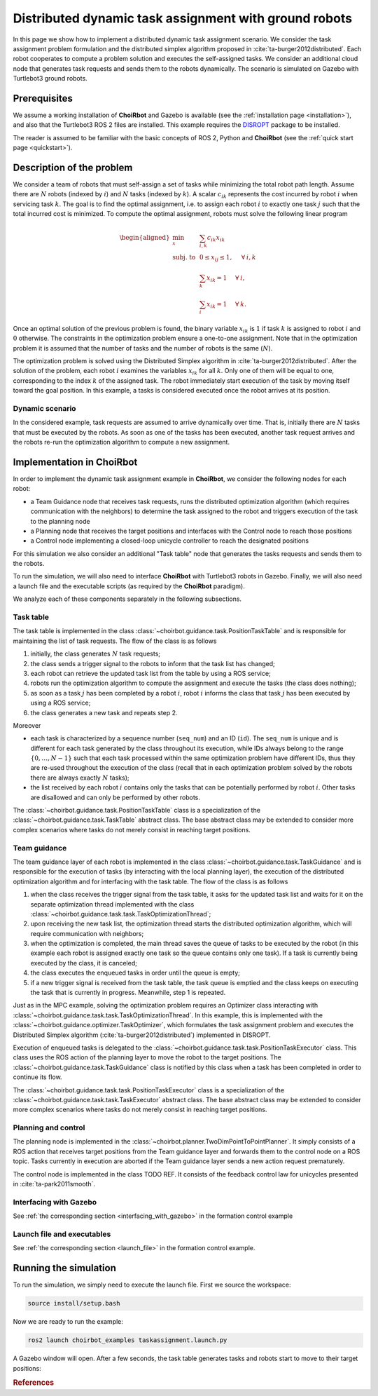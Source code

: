 ========================================================
Distributed dynamic task assignment with ground robots
========================================================

In this page we show how to implement a distributed dynamic task assignment
scenario. We consider the task assignment problem formulation and the distributed
simplex algorithm proposed in :cite:`ta-burger2012distributed`.
Each robot cooperates to compute a problem solution and executes the
self-assigned tasks. We consider an additional cloud node that generates task
requests and sends them to the robots dynamically. The scenario is simulated
on Gazebo with Turtlebot3 ground robots.


Prerequisites
----------------------------
We assume a working installation of **ChoiRbot** and Gazebo is
available (see the :ref:`installation page <installation>`),
and also that the Turtlebot3 ROS 2 files are installed.
This example requires the `DISROPT <https://github.com/OPT4SMART/disropt>`_
package to be installed.

The reader is assumed to be familiar with the basic concepts
of ROS 2, Python and **ChoiRbot**
(see the :ref:`quick start page <quickstart>`).


Description of the problem
----------------------------
We consider a team of robots that must self-assign a set of tasks while minimizing the total robot path length.
Assume there are :math:`N` robots (indexed by :math:`i`) and :math:`N` tasks (indexed by :math:`k`).
A scalar :math:`c_{ik}` represents the cost incurred by robot :math:`i` when servicing task :math:`k`.
The goal is to find the optimal assignment, i.e. to assign each robot :math:`i` to exactly one task
:math:`j` such that the total incurred cost is minimized. To compute the optimal assignment, robots
must solve the following linear program

.. math::

    \begin{aligned}
        \min_{x} \:
        & \: \sum_{i, k} c_{ik} x_{ik}
        \\
        \text{subj. to} \:
        & \: 0 \leq x_{ij} \leq 1, \hspace{0.5cm} \forall \: i, k
        \\
        & \: \sum_{k} x_{ik} = 1 \hspace{0.5cm} \forall \: i,
        \\
        & \: \sum_{i} x_{ik} = 1 \hspace{0.5cm} \forall \: k.
    \end{aligned}

Once an optimal solution of the previous problem is found, the binary variable
:math:`x_{ik}` is :math:`1` if task :math:`k` is assigned to robot :math:`i` and :math:`0`
otherwise. The constraints in the optimization problem ensure a one-to-one assignment.
Note that in the optimization problem it is assumed that the number of tasks and the number
of robots is the same (:math:`N`).

The optimization problem is solved using the Distributed Simplex algorithm in :cite:`ta-burger2012distributed`.
After the solution of the problem, each robot :math:`i` examines the variables :math:`x_{ik}`
for all :math:`k`. Only one of them will be equal to one, corresponding to the index :math:`k`
of the assigned task. The robot immediately start execution of the task by moving itself
toward the goal position. In this example, a tasks is considered executed once the robot
arrives at its position.

Dynamic scenario
~~~~~~~~~~~~~~~~~~~~~~~
In the considered example, task requests are assumed to arrive dynamically over time.
That is, initially there are :math:`N` tasks that must be executed by the robots.
As soon as one of the tasks has been executed, another task request arrives and the
robots re-run the optimization algorithm to compute a new assignment.


Implementation in ChoiRbot
--------------------------------
In order to implement the dynamic task assignment example in **ChoiRbot**,
we consider the following nodes for each robot:

* a Team Guidance node that receives task requests, runs the distributed optimization
  algorithm (which requires communication with the neighbors) to determine the task
  assigned to the robot and triggers execution of the task to the planning node
* a Planning node that receives the target positions and interfaces with the
  Control node to reach those positions
* a Control node implementing a closed-loop unicycle controller to reach the
  designated positions

For this simulation we also consider an additional "Task table" node that
generates the tasks requests and sends them to the robots.

To run the simulation, we will also need to interface **ChoiRbot** with
Turtlebot3 robots in Gazebo. Finally, we will also need a launch file
and the executable scripts (as required by the **ChoiRbot** paradigm).

We analyze each of these components separately in the following subsections.

Task table
~~~~~~~~~~~~~~~~~~~~~~~~~~~
The task table is implemented in the class :class:`~choirbot.guidance.task.PositionTaskTable` and is
responsible for maintaining the list of task requests. The flow of the class is as follows

1. initially, the class generates :math:`N` task requests;
2. the class sends a trigger signal to the robots to inform that the task list has changed;
3. each robot can retrieve the updated task list from the table by using a ROS service;
4. robots run the optimization algorithm to compute the assignment and execute the tasks
   (the class does nothing);
5. as soon as a task :math:`j` has been completed by a robot :math:`i`, robot :math:`i`
   informs the class that task :math:`j` has been executed by using a ROS service;
6. the class generates a new task and repeats step 2.

Moreover

* each task is characterized by a sequence number (``seq_num``) and an ID (``id``).
  The ``seq_num`` is unique and is different for each task generated by the class throughout
  its execution, while IDs always belong to the range :math:`\{0, \ldots, N-1\}` such that
  each task processed within the same optimization problem have different IDs, thus they are
  re-used throughout the execution of the class (recall that in each optimization problem
  solved by the robots there are always exactly :math:`N` tasks);
* the list received by each robot :math:`i` contains only the tasks that can be potentially
  performed by robot :math:`i`. Other tasks are disallowed and can only be performed by other
  robots.

The :class:`~choirbot.guidance.task.PositionTaskTable` class is a specialization of the
:class:`~choirbot.guidance.task.TaskTable` abstract class. The base abstract class
may be extended to consider more complex scenarios where tasks do not merely consist
in reaching target positions.

Team guidance
~~~~~~~~~~~~~~~~~~~~~~~~~~~
The team guidance layer of each robot is implemented in the class
:class:`~choirbot.guidance.task.TaskGuidance` and is responsible for the execution of
tasks (by interacting with the local planning layer), the execution of the distributed
optimization algorithm and for interfacing with the task table.
The flow of the class is as follows

1. when the class receives the trigger signal from the task table, it asks for the updated
   task list and waits for it on the separate optimization thread implemented with the
   class :class:`~choirbot.guidance.task.task.TaskOptimizationThread`;
2. upon receiving the new task list, the optimization thread starts the distributed
   optimization algorithm, which will require communication with neighbors;
3. when the optimization is completed, the main thread saves the queue of tasks to be
   executed by the robot (in this example each robot is assigned exactly one task so
   the queue contains only one task). If a task is currently being executed by the class,
   it is canceled;
4. the class executes the enqueued tasks in order until the queue is empty;
5. if a new trigger signal is received from the task table, the task queue is emptied and
   the class keeps on executing the task that is currently in progress.
   Meanwhile, step 1 is repeated.

Just as in the MPC example, solving the optimization problem requires an Optimizer class
interacting with :class:`~choirbot.guidance.task.task.TaskOptimizationThread`.
In this example, this is implemented with the :class:`~choirbot.guidance.optimizer.TaskOptimizer`,
which formulates the task assignment problem and executes the Distributed Simplex algorithm
(:cite:`ta-burger2012distributed`) implemented in DISROPT.

Execution of enqueued tasks is delegated to the
:class:`~choirbot.guidance.task.task.PositionTaskExecutor` class. This class uses the
ROS action of the planning layer to move the robot to the target positions.
The :class:`~choirbot.guidance.task.TaskGuidance` class is notified by this class
when a task has been completed in order to continue its flow.

The :class:`~choirbot.guidance.task.task.PositionTaskExecutor` class is a specialization
of the :class:`~choirbot.guidance.task.task.TaskExecutor` abstract class. The base abstract
class may be extended to consider more complex scenarios where tasks do not merely consist
in reaching target positions.

Planning and control
~~~~~~~~~~~~~~~~~~~~~~~~~~~
The planning node is implemented in the :class:`~choirbot.planner.TwoDimPointToPointPlanner`.
It simply consists of a ROS action that receives target positions from the Team guidance layer
and forwards them to the control node on a ROS topic. Tasks currently in execution are aborted
if the Team guidance layer sends a new action request prematurely.

The control node is implemented in the class TODO REF.
It consists of the feedback control law for unicycles presented in :cite:`ta-park2011smooth`.

Interfacing with Gazebo
~~~~~~~~~~~~~~~~~~~~~~~~~~~
See :ref:`the corresponding section <interfacing_with_gazebo>` in the formation control example

Launch file and executables
~~~~~~~~~~~~~~~~~~~~~~~~~~~
See :ref:`the corresponding section <launch_file>` in the formation control example.


Running the simulation
-----------------------------
To run the simulation, we simply need to execute the launch file.
First we source the workspace:

.. code-block:: bash

    source install/setup.bash

Now we are ready to run the example:

.. code-block:: bash

    ros2 launch choirbot_examples taskassignment.launch.py

A Gazebo window will open. After a few seconds, the task table generates tasks and
robots start to move to their target positions:

.. image:: ../_static/taskassignment_gazebo.png
    :width: 600px
    :align: center

.. image:: ../_static/taskassignment_table.png
    :align: center


.. rubric:: References

.. bibliography:: ../biblio.bib
    :labelprefix: TA
    :keyprefix: ta-